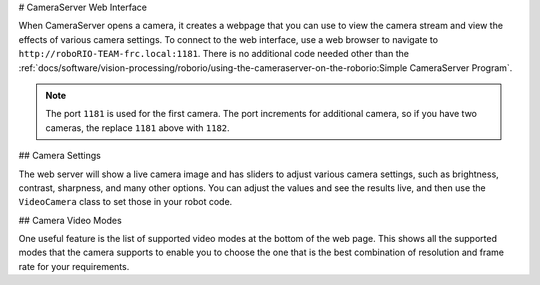 # CameraServer Web Interface

When CameraServer opens a camera, it creates a webpage that you can use to view the camera stream and view the effects of various camera settings. To connect to the web interface, use a web browser to navigate to ``http://roboRIO-TEAM-frc.local:1181``. There is no additional code needed other than the :ref:`docs/software/vision-processing/roborio/using-the-cameraserver-on-the-roborio:Simple CameraServer Program`.

.. note:: The port ``1181`` is used for the first camera. The port increments for additional camera, so if you have two cameras, the replace ``1181`` above with ``1182``.

## Camera Settings

.. image:: images/cameraserver-webserver/cameraserver-webserver-settings.png
  :alt: CameraServer webpage showing camera image and settings sliders.

The web server will show a live camera image and has sliders to adjust various camera settings, such as brightness, contrast, sharpness, and many other options. You can adjust the values and see the results live, and then use the ``VideoCamera`` class to set those in your robot code.

## Camera Video Modes

.. image:: images/cameraserver-webserver/cameraserver-webserver-video-modes.png
  :alt: CameraServer webpage showing camera video modes

One useful feature is the list of supported video modes at the bottom of the web page. This shows all the supported modes that the camera supports to enable you to choose the one that is the best combination of resolution and frame rate for your requirements.
